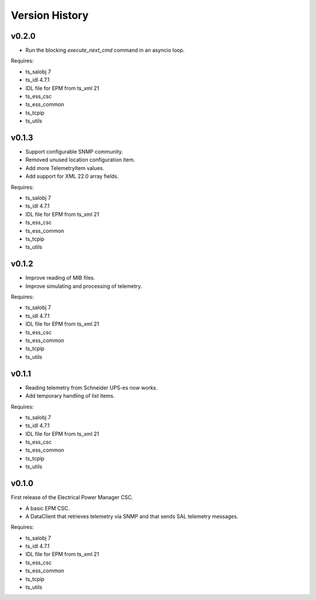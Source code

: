 .. py:currentmodule:: lsst.ts.epm

.. _lsst.ts.epm-version_history:

###############
Version History
###############

v0.2.0
======

* Run the blocking `execute_next_cmd` command in an asyncio loop.

Requires:

* ts_salobj 7
* ts_idl 4.7.1
* IDL file for EPM from ts_xml 21
* ts_ess_csc
* ts_ess_common
* ts_tcpip
* ts_utils

v0.1.3
======

* Support configurable SNMP community.
* Removed unused location configuration item.
* Add more TelemetryItem values.
* Add support for XML 22.0 array fields.

Requires:

* ts_salobj 7
* ts_idl 4.7.1
* IDL file for EPM from ts_xml 21
* ts_ess_csc
* ts_ess_common
* ts_tcpip
* ts_utils

v0.1.2
======

* Improve reading of MIB files.
* Improve simulating and processing of telemetry.

Requires:

* ts_salobj 7
* ts_idl 4.7.1
* IDL file for EPM from ts_xml 21
* ts_ess_csc
* ts_ess_common
* ts_tcpip
* ts_utils

v0.1.1
======

* Reading telemetry from Schneider UPS-es now works.
* Add temporary handling of list items.

Requires:

* ts_salobj 7
* ts_idl 4.7.1
* IDL file for EPM from ts_xml 21
* ts_ess_csc
* ts_ess_common
* ts_tcpip
* ts_utils

v0.1.0
======

First release of the Electrical Power Manager CSC.

* A basic EPM CSC.
* A DataClient that retrieves telemetry via SNMP and that sends SAL telemetry messages.

Requires:

* ts_salobj 7
* ts_idl 4.7.1
* IDL file for EPM from ts_xml 21
* ts_ess_csc
* ts_ess_common
* ts_tcpip
* ts_utils
